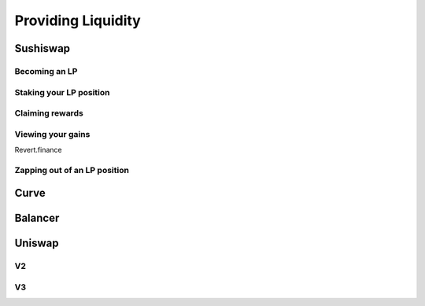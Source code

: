 ===================
Providing Liquidity
===================

Sushiswap
=========

Becoming an LP
--------------

Staking your LP position
------------------------

Claiming rewards
----------------

Viewing your gains
------------------

Revert.finance

Zapping out of an LP position
-----------------------------

Curve
=====

Balancer
========

Uniswap
=======

V2
--

V3
--